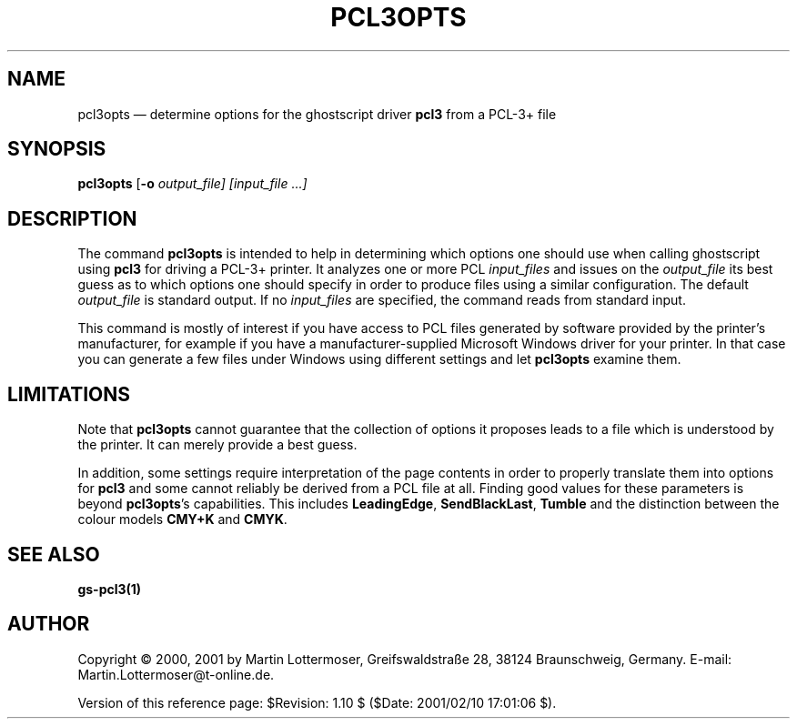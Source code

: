 ...\" $Header: /usr/src/docbook-to-man/cmd/RCS/docbook-to-man.sh,v 1.3 1996/06/17 03:36:49 fld Exp $
...\"
...\"	transcript compatibility for postscript use.
...\"
...\"	synopsis:  .P! <file.ps>
...\"
.de P!
.fl
\!!1 setgray
.fl
\\&.\"
.fl
\!!0 setgray
.fl			\" force out current output buffer
\!!save /psv exch def currentpoint translate 0 0 moveto
\!!/showpage{}def
.fl			\" prolog
.sy sed -e 's/^/!/' \\$1\" bring in postscript file
\!!psv restore
.
.de pF
.ie     \\*(f1 .ds f1 \\n(.f
.el .ie \\*(f2 .ds f2 \\n(.f
.el .ie \\*(f3 .ds f3 \\n(.f
.el .ie \\*(f4 .ds f4 \\n(.f
.el .tm ? font overflow
.ft \\$1
..
.de fP
.ie     !\\*(f4 \{\
.	ft \\*(f4
.	ds f4\"
'	br \}
.el .ie !\\*(f3 \{\
.	ft \\*(f3
.	ds f3\"
'	br \}
.el .ie !\\*(f2 \{\
.	ft \\*(f2
.	ds f2\"
'	br \}
.el .ie !\\*(f1 \{\
.	ft \\*(f1
.	ds f1\"
'	br \}
.el .tm ? font underflow
..
.ds f1\"
.ds f2\"
.ds f3\"
.ds f4\"
.ta 8n 16n 24n 32n 40n 48n 56n 64n 72n 
.TH "PCL3OPTS" "1" "" "pcl3 3.2"
.SH "NAME"
pcl3opts \(em determine options for the ghostscript driver \fBpcl3\fP from a PCL-3+ file
.SH "SYNOPSIS"
.PP
\fBpcl3opts\fP [\fB-o \fIoutput_file\fP\fP]  [\fIinput_file\fP \&...] 
.SH "DESCRIPTION"
.PP
The command \fBpcl3opts\fP
is intended to help in determining which options one should use when
calling ghostscript using \fBpcl3\fP for driving a PCL-3+ printer\&.
It analyzes one or more PCL \fIinput_files\fP
and issues on the \fIoutput_file\fP
its best guess as to which options one should specify in order to produce
files using a similar configuration\&.
The default \fIoutput_file\fP is standard output\&.
If no \fIinput_files\fP are specified,
the command reads from standard input\&.
.PP
This command is mostly of interest if you have access to PCL files generated by
software provided by the printer\&'s manufacturer,
for example if you have a manufacturer-supplied
Microsoft Windows driver for your printer\&.
In that case you can generate a few files under Windows using different
settings and let \fBpcl3opts\fP examine them\&.
.SH "LIMITATIONS"
.PP
Note that \fBpcl3opts\fP
cannot guarantee that the collection of options it proposes leads to a file
which is understood by the printer\&.
It can merely provide a best guess\&.
.PP
In addition, some settings require interpretation of the page contents
in order to properly translate them into options for \fBpcl3\fP
and some cannot reliably be derived from a PCL file at all\&.
Finding good values for these parameters is beyond
\fBpcl3opts\fP\&'s capabilities\&.
This includes \fBLeadingEdge\fP, \fBSendBlackLast\fP,
\fBTumble\fP and the distinction between the colour models
\fBCMY+K\fP and \fBCMYK\fP\&.
.SH "SEE ALSO"
.PP
\fBgs-pcl3\fP\fB(1)\fP
.SH "AUTHOR"
.PP
Copyright © 2000, 2001 by Martin Lottermoser,
Greifswaldstraße 28, 38124 Braunschweig, Germany\&.
E-mail: Martin\&.Lottermoser@t-online\&.de\&.
.PP
Version of this reference page: $Revision: 1\&.10 $
($Date: 2001/02/10 17:01:06 $)\&.
...\" created by instant / docbook-to-man, Sun 19 Aug 2001, 12:15
